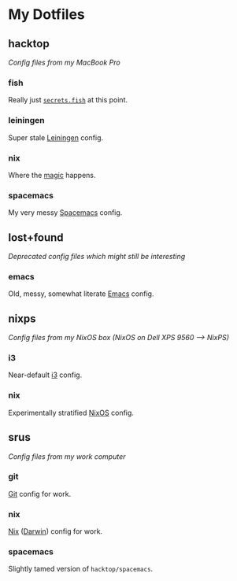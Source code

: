 * My Dotfiles
** hacktop
/Config files from my MacBook Pro/
*** fish
Really just [[https://github.com/yurrriq/dotfiles/blob/hacktop/fish/secrets.fish][=secrets.fish=]] at this point.
*** leiningen
Super stale [[https://leiningen.org/][Leiningen]] config.
*** nix
Where the [[https://nixos.org/nix/][magic]] happens.
*** spacemacs
My very messy [[http://spacemacs.org/][Spacemacs]] config.
** lost+found
/Deprecated config files which might still be interesting/
*** emacs
Old, messy, somewhat literate [[https://www.gnu.org/software/emacs/][Emacs]] config.
** nixps
/Config files from my NixOS box (NixOS on Dell XPS 9560 ⟶ NixPS)/
*** i3
Near-default [[https://i3wm.org/][i3]] config.
*** nix
Experimentally stratified [[rmail:https://nixos.org/][NixOS]] config.
** srus
/Config files from my work computer/
*** git
[[https://git-scm.com/][Git]] config for work.
*** nix
[[https://nixos.org/nix/][Nix]] ([[https://github.com/LnL7/nix-darwin][Darwin]]) config for work.
*** spacemacs
Slightly tamed version of =hacktop/spacemacs=.
